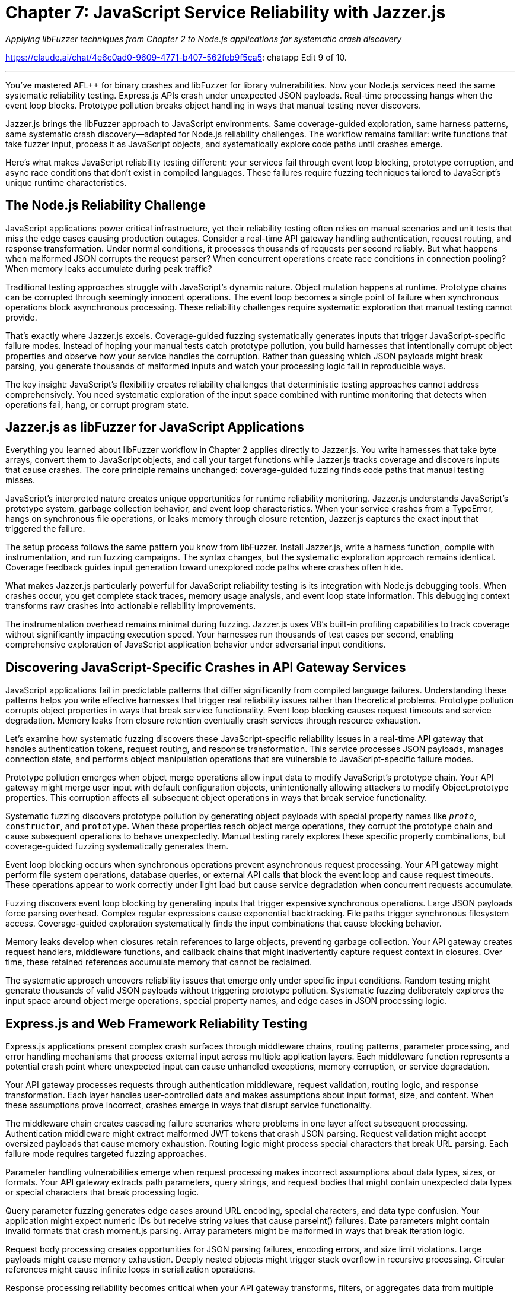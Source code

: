= Chapter 7: JavaScript Service Reliability with Jazzer.js
:pp: {plus}{plus}

_Applying libFuzzer techniques from Chapter 2 to Node.js applications for systematic crash discovery_

https://claude.ai/chat/4e6c0ad0-9609-4771-b407-562feb9f5ca5: chatapp Edit 9 of 10.

'''

You've mastered AFL{pp} for binary crashes and libFuzzer for library vulnerabilities. Now your Node.js services need the same systematic reliability testing. Express.js APIs crash under unexpected JSON payloads. Real-time processing hangs when the event loop blocks. Prototype pollution breaks object handling in ways that manual testing never discovers.

Jazzer.js brings the libFuzzer approach to JavaScript environments. Same coverage-guided exploration, same harness patterns, same systematic crash discovery--adapted for Node.js reliability challenges. The workflow remains familiar: write functions that take fuzzer input, process it as JavaScript objects, and systematically explore code paths until crashes emerge.

Here's what makes JavaScript reliability testing different: your services fail through event loop blocking, prototype corruption, and async race conditions that don't exist in compiled languages. These failures require fuzzing techniques tailored to JavaScript's unique runtime characteristics.

== *The Node.js Reliability Challenge*

JavaScript applications power critical infrastructure, yet their reliability testing often relies on manual scenarios and unit tests that miss the edge cases causing production outages. Consider a real-time API gateway handling authentication, request routing, and response transformation. Under normal conditions, it processes thousands of requests per second reliably. But what happens when malformed JSON corrupts the request parser? When concurrent operations create race conditions in connection pooling? When memory leaks accumulate during peak traffic?

Traditional testing approaches struggle with JavaScript's dynamic nature. Object mutation happens at runtime. Prototype chains can be corrupted through seemingly innocent operations. The event loop becomes a single point of failure when synchronous operations block asynchronous processing. These reliability challenges require systematic exploration that manual testing cannot provide.

That's exactly where Jazzer.js excels. Coverage-guided fuzzing systematically generates inputs that trigger JavaScript-specific failure modes. Instead of hoping your manual tests catch prototype pollution, you build harnesses that intentionally corrupt object properties and observe how your service handles the corruption. Rather than guessing which JSON payloads might break parsing, you generate thousands of malformed inputs and watch your processing logic fail in reproducible ways.

The key insight: JavaScript's flexibility creates reliability challenges that deterministic testing approaches cannot address comprehensively. You need systematic exploration of the input space combined with runtime monitoring that detects when operations fail, hang, or corrupt program state.

== *Jazzer.js as libFuzzer for JavaScript Applications*

Everything you learned about libFuzzer workflow in Chapter 2 applies directly to Jazzer.js. You write harnesses that take byte arrays, convert them to JavaScript objects, and call your target functions while Jazzer.js tracks coverage and discovers inputs that cause crashes. The core principle remains unchanged: coverage-guided fuzzing finds code paths that manual testing misses.

JavaScript's interpreted nature creates unique opportunities for runtime reliability monitoring. Jazzer.js understands JavaScript's prototype system, garbage collection behavior, and event loop characteristics. When your service crashes from a TypeError, hangs on synchronous file operations, or leaks memory through closure retention, Jazzer.js captures the exact input that triggered the failure.

The setup process follows the same pattern you know from libFuzzer. Install Jazzer.js, write a harness function, compile with instrumentation, and run fuzzing campaigns. The syntax changes, but the systematic exploration approach remains identical. Coverage feedback guides input generation toward unexplored code paths where crashes often hide.

[PLACEHOLDER:CODE Setup_Jazzer_Environment. Complete Docker container configuration for Jazzer.js fuzzing environment with Node.js 18+, instrumentation setup, and harness compilation workflow. High value. Step-by-step installation and verification commands.]

What makes Jazzer.js particularly powerful for JavaScript reliability testing is its integration with Node.js debugging tools. When crashes occur, you get complete stack traces, memory usage analysis, and event loop state information. This debugging context transforms raw crashes into actionable reliability improvements.

The instrumentation overhead remains minimal during fuzzing. Jazzer.js uses V8's built-in profiling capabilities to track coverage without significantly impacting execution speed. Your harnesses run thousands of test cases per second, enabling comprehensive exploration of JavaScript application behavior under adversarial input conditions.

== *Discovering JavaScript-Specific Crashes in API Gateway Services*

JavaScript applications fail in predictable patterns that differ significantly from compiled language failures. Understanding these patterns helps you write effective harnesses that trigger real reliability issues rather than theoretical problems. Prototype pollution corrupts object properties in ways that break service functionality. Event loop blocking causes request timeouts and service degradation. Memory leaks from closure retention eventually crash services through resource exhaustion.

Let's examine how systematic fuzzing discovers these JavaScript-specific reliability issues in a real-time API gateway that handles authentication tokens, request routing, and response transformation. This service processes JSON payloads, manages connection state, and performs object manipulation operations that are vulnerable to JavaScript-specific failure modes.

[PLACEHOLDER:CODE API_Gateway_Target. Complete Express.js API gateway implementation with authentication middleware, request routing, JSON processing, and connection pooling. Includes intentional vulnerabilities for fuzzing discovery. High value. Real service that demonstrates JavaScript reliability challenges.]

Prototype pollution emerges when object merge operations allow input data to modify JavaScript's prototype chain. Your API gateway might merge user input with default configuration objects, unintentionally allowing attackers to modify Object.prototype properties. This corruption affects all subsequent object operations in ways that break service functionality.

Systematic fuzzing discovers prototype pollution by generating object payloads with special property names like `__proto__`, `constructor`, and `prototype`. When these properties reach object merge operations, they corrupt the prototype chain and cause subsequent operations to behave unexpectedly. Manual testing rarely explores these specific property combinations, but coverage-guided fuzzing systematically generates them.

[PLACEHOLDER:CODE Prototype_Pollution_Harness. Jazzer.js harness that generates malformed JSON objects targeting prototype pollution vulnerabilities in object merge operations. Includes payload generation and crash detection. High value. Direct demonstration of JavaScript-specific fuzzing techniques.]

Event loop blocking occurs when synchronous operations prevent asynchronous request processing. Your API gateway might perform file system operations, database queries, or external API calls that block the event loop and cause request timeouts. These operations appear to work correctly under light load but cause service degradation when concurrent requests accumulate.

Fuzzing discovers event loop blocking by generating inputs that trigger expensive synchronous operations. Large JSON payloads force parsing overhead. Complex regular expressions cause exponential backtracking. File paths trigger synchronous filesystem access. Coverage-guided exploration systematically finds the input combinations that cause blocking behavior.

Memory leaks develop when closures retain references to large objects, preventing garbage collection. Your API gateway creates request handlers, middleware functions, and callback chains that might inadvertently capture request context in closures. Over time, these retained references accumulate memory that cannot be reclaimed.

[PLACEHOLDER:CODE Memory_Leak_Detection. Harness configuration that monitors memory usage during fuzzing campaigns and automatically flags inputs that cause memory consumption growth. Includes V8 heap analysis integration. Medium value. Practical memory leak discovery automation.]

The systematic approach uncovers reliability issues that emerge only under specific input conditions. Random testing might generate thousands of valid JSON payloads without triggering prototype pollution. Systematic fuzzing deliberately explores the input space around object merge operations, special property names, and edge cases in JSON processing logic.

== *Express.js and Web Framework Reliability Testing*

Express.js applications present complex crash surfaces through middleware chains, routing patterns, parameter processing, and error handling mechanisms that process external input across multiple application layers. Each middleware function represents a potential crash point where unexpected input can cause unhandled exceptions, memory corruption, or service degradation.

Your API gateway processes requests through authentication middleware, request validation, routing logic, and response transformation. Each layer handles user-controlled data and makes assumptions about input format, size, and content. When these assumptions prove incorrect, crashes emerge in ways that disrupt service functionality.

The middleware chain creates cascading failure scenarios where problems in one layer affect subsequent processing. Authentication middleware might extract malformed JWT tokens that crash JSON parsing. Request validation might accept oversized payloads that cause memory exhaustion. Routing logic might process special characters that break URL parsing. Each failure mode requires targeted fuzzing approaches.

[PLACEHOLDER:CODE Express_Middleware_Harness. Comprehensive harness that tests Express.js middleware chains by generating HTTP requests with malformed headers, oversized payloads, and edge case parameters. Includes middleware instrumentation. High value. Real-world Express.js reliability testing.]

Parameter handling vulnerabilities emerge when request processing makes incorrect assumptions about data types, sizes, or formats. Your API gateway extracts path parameters, query strings, and request bodies that might contain unexpected data types or special characters that break processing logic.

Query parameter fuzzing generates edge cases around URL encoding, special characters, and data type confusion. Your application might expect numeric IDs but receive string values that cause parseInt() failures. Date parameters might contain invalid formats that crash moment.js parsing. Array parameters might be malformed in ways that break iteration logic.

Request body processing creates opportunities for JSON parsing failures, encoding errors, and size limit violations. Large payloads might cause memory exhaustion. Deeply nested objects might trigger stack overflow in recursive processing. Circular references might cause infinite loops in serialization operations.

[PLACEHOLDER:DIAGRAM Express_Request_Flow. Visual representation of Express.js request processing pipeline showing middleware execution order, parameter extraction points, and potential failure locations. Medium value. Helps readers understand where to focus fuzzing efforts.]

Response processing reliability becomes critical when your API gateway transforms, filters, or aggregates data from multiple sources. Object manipulation operations during response generation can introduce prototype pollution, memory leaks, or corruption that affects subsequent requests.

Streaming responses create additional reliability challenges when large datasets overwhelm memory limits or network buffers. Fuzzing discovers edge cases where response size calculations are incorrect, where streaming operations fail to handle backpressure, or where connection interruptions cause resource leaks.

The systematic approach targets each layer of Express.js processing with appropriate fuzzing techniques. Authentication middleware gets JWT tokens with malformed headers and invalid signatures. Routing logic receives URLs with special characters and encoding edge cases. Response processing handles objects with circular references and prototype corruption.

== *Async/Await Race Conditions and Timing Failures*

Concurrent operations in Node.js applications create timing-dependent failures that manifest only under specific execution orderings involving Promise resolution, callback execution, and event loop scheduling. These race conditions remain hidden during normal development testing but emerge under production load when multiple operations compete for shared resources.

Your API gateway manages database connections, external API calls, and authentication token validation through concurrent operations that can interfere with each other in subtle ways. Database transaction handling might have race conditions where concurrent requests modify shared state. Connection pooling might have timing issues where connections are released before operations complete. Token validation might have caching race conditions where concurrent requests corrupt cached authentication state.

Race conditions prove particularly challenging for traditional testing because they depend on precise timing that's difficult to reproduce consistently. Manual testing rarely triggers the specific execution orderings that expose timing problems. Load testing might reveal symptoms but provides little insight into root causes.

[PLACEHOLDER:CODE Race_Condition_Harness. Jazzer.js harness that systematically triggers concurrent operations with controlled timing to expose race conditions in database transactions and connection handling. High value. Demonstrates systematic race condition discovery.]

Promise rejection handling creates reliability issues when error cases aren't properly caught and handled. Your API gateway might make external API calls that occasionally fail, database queries that timeout under load, or file operations that encounter permission errors. When these Promise rejections aren't caught, they cause unhandled rejection warnings and potential service crashes.

Systematic fuzzing generates failure scenarios in external dependencies by creating network timeouts, database connection failures, and file system errors. Coverage-guided exploration discovers code paths where Promise rejections aren't properly handled, where error recovery logic is incomplete, or where cascading failures affect unrelated operations.

Database transaction reliability becomes critical when concurrent requests attempt to modify shared data. Your API gateway might have user profile updates, session management, and audit logging that require careful transaction coordination. Race conditions in transaction handling can cause data corruption, deadlocks, or inconsistent state that affects service reliability.

[PLACEHOLDER:CODE Database_Transaction_Fuzzing. Harness that generates concurrent database operations with transaction conflicts, timeout scenarios, and connection failures to test database reliability under adverse conditions. Medium value. Practical database reliability testing.]

Memory cleanup in async operations requires careful resource management where cleanup operations might be skipped when operations fail or are cancelled. Database connections might not be returned to the pool. File handles might not be closed. Event listeners might not be removed. These resource leaks accumulate over time and eventually cause service failures.

Fuzzing discovers resource cleanup failures by generating operations that fail at different stages of execution. Network requests that timeout before completion. Database queries that are cancelled mid-execution. File operations that encounter permission errors after opening handles. Each failure scenario tests whether cleanup code executes correctly.

The systematic approach explores timing-dependent failure modes that manual testing cannot reproduce reliably. By generating controlled concurrent operations and monitoring resource usage, fuzzing discovers race conditions, resource leaks, and error handling failures that affect long-term service reliability.

== *Node.js Memory Management and Event Loop Reliability*

Node.js memory management and event loop behavior can mask resource leaks and performance degradation that eventually cause service failures. JavaScript's garbage collection provides automatic memory management, but incorrect closure usage, large object retention, and reference cycles can prevent cleanup and cause memory consumption to grow unbounded over time.

Your API gateway creates request handlers, middleware functions, and response processors that might inadvertently capture large objects in closures. Request context objects, response buffers, and database query results might be retained in ways that prevent garbage collection. Over time, these retained references accumulate memory that cannot be reclaimed and eventually cause out-of-memory crashes.

Event loop monitoring becomes essential when synchronous operations block asynchronous request processing. Large JSON parsing operations, complex regular expression matching, or intensive computational tasks can block the event loop and cause request timeouts. These blocking operations might not be apparent during development but become critical reliability issues under production load.

[PLACEHOLDER:CODE Memory_Monitoring_Harness. Complete memory usage monitoring system that tracks heap growth, garbage collection patterns, and object retention during fuzzing campaigns. Includes automated leak detection. High value. Essential for Node.js reliability testing.]

Closure analysis reveals how functions capture variables from enclosing scopes and whether these captured references prevent memory cleanup. Your API gateway might create callback functions that capture entire request objects when only small properties are needed. Middleware functions might retain references to large response buffers through closure scope.

Systematic fuzzing generates scenarios with large request payloads, complex object structures, and high-frequency operations that stress memory management. Coverage-guided exploration discovers code paths where memory consumption grows beyond expected limits, where garbage collection cannot keep pace with allocation, or where reference cycles prevent cleanup.

Object lifecycle management requires careful attention to how objects are created, modified, and eventually released for garbage collection. Large objects like file buffers, database result sets, and response caches need explicit management to ensure they don't accumulate in memory beyond their useful lifetime.

[PLACEHOLDER:CODE Object_Lifecycle_Testing. Harness that generates large object creation and manipulation scenarios while monitoring memory usage patterns and garbage collection effectiveness. Medium value. Practical memory management testing.]

Event loop lag measurement reveals when synchronous operations interfere with asynchronous request processing. Your API gateway might have operations that appear fast in isolation but cause cumulative delays when executed frequently. Regular expression matching, JSON serialization, and object transformation operations can accumulate timing overhead that blocks the event loop.

Fuzzing discovers event loop blocking by generating inputs that trigger expensive synchronous operations. Large strings that stress regular expression engines. Complex objects that overwhelm JSON serialization. Deeply nested data structures that trigger recursive processing. Each scenario tests whether operations complete within reasonable time limits.

The systematic approach monitors both memory usage and event loop performance during fuzzing campaigns. Automated detection flags inputs that cause memory growth, garbage collection pressure, or event loop delays. This monitoring provides early warning of performance degradation before it causes service failures in production.

== *NPM Dependency and Module Loading Reliability*

Node.js applications rely heavily on NPM packages and dynamic module loading, creating failure points in dependency resolution, module initialization, and inter-package compatibility that can cause service crashes during startup or runtime operations. Your API gateway depends on dozens of packages for HTTP processing, database connectivity, authentication, and logging functionality.

Module loading failures occur when packages have missing dependencies, version conflicts, or initialization errors that prevent proper service startup. These failures might not be apparent during development when package versions are locked, but emerge during deployment when dependency resolution selects different package versions or when production environments have different module availability.

Dynamic imports create runtime dependency failures when modules are loaded conditionally based on configuration or user input. Your API gateway might load different authentication modules, database drivers, or logging adapters based on environment configuration. When these dynamic imports fail, they can cause unhandled errors that crash service processing.

[PLACEHOLDER:CODE Module_Loading_Harness. Harness that tests module loading reliability by generating various configuration scenarios and dependency resolution conflicts. Includes simulation of missing modules and version conflicts. Medium value. Practical dependency testing.]

Package version compatibility issues emerge when different packages depend on incompatible versions of shared dependencies. Your API gateway might use packages that require different versions of popular libraries like lodash, moment, or axios. Version resolution conflicts can cause runtime errors when packages make assumptions about API availability that prove incorrect.

Systematic fuzzing generates configuration scenarios that trigger different package loading paths. Environment variables that enable different features. Configuration files that specify different database drivers. Runtime conditions that load optional modules. Each scenario tests whether module loading completes successfully and handles errors gracefully.

Configuration-driven module selection creates reliability challenges when your API gateway supports multiple backend databases, authentication providers, or logging systems through dynamic module loading. Invalid configuration might specify non-existent modules. Malformed configuration might break module initialization. Runtime configuration changes might attempt to load modules that are incompatible with current state.

[PLACEHOLDER:CODE Configuration_Module_Testing. Fuzzing harness that generates malformed configuration files and environment variables to test module loading robustness under invalid configuration scenarios. Low value. Addresses edge case scenarios.]

Dependency graph corruption can occur when package updates change API contracts in ways that break dependent packages. Your API gateway might receive package updates that modify function signatures, change return types, or remove deprecated features that existing code depends on. These changes cause runtime errors that are difficult to predict during development.

The systematic approach tests module loading and dependency resolution under adversarial conditions. Fuzzing generates configuration scenarios that stress package resolution, tests dynamic imports with invalid module names, and simulates runtime conditions where package APIs behave unexpectedly. This testing reveals dependency reliability issues before they cause production failures.

== *Practical Integration with CI/CD and Development Workflows*

JavaScript reliability testing with Jazzer.js requires integration with existing development workflows that maintains team productivity while providing continuous crash discovery. Your development pipeline already includes unit testing, integration testing, and deployment automation. Fuzzing should enhance these processes without creating bottlenecks or overwhelming developers with false positives.

CI/CD integration patterns for JavaScript applications need careful balance between thorough reliability testing and build time constraints. Comprehensive fuzzing campaigns might run for hours to discover subtle race conditions or memory leaks, but CI pipelines typically have time limits measured in minutes. The solution involves tiered testing approaches where critical paths get intensive fuzzing while less critical code receives lighter testing.

[PLACEHOLDER:CODE CI_Integration_Pipeline. Complete GitHub Actions workflow that integrates Jazzer.js testing with existing JavaScript CI/CD pipelines, including parallel execution and intelligent test selection. High value. Practical CI integration example.]

Automated crash triage becomes essential when fuzzing generates substantial volumes of crash reports that require analysis and prioritization. Not every crash represents a critical reliability issue. Crashes in error handling code might be low priority. Crashes in request processing paths require immediate attention. Memory leaks might be acceptable in short-lived processes but critical in long-running services.

Development team integration requires fuzzing tools that provide actionable feedback without requiring specialized expertise from every developer. Most JavaScript developers understand unit testing and debugging but might not have experience with coverage-guided fuzzing or crash analysis. The tooling should provide clear crash reproduction steps, impact assessment, and suggested fixes.

[PLACEHOLDER:CODE Automated_Triage_System. System that automatically analyzes Jazzer.js crash reports, assigns priority based on impact assessment, and generates developer-friendly reproduction steps. Medium value. Reduces manual crash analysis effort.]

Performance optimization for fuzzing in resource-constrained CI environments requires intelligent resource allocation and campaign management. Your CI environment might have limited CPU time, memory availability, or parallel execution capacity. Fuzzing campaigns need optimization to maximize crash discovery within available resource constraints.

Test result integration with existing JavaScript testing frameworks enables unified reporting and developer workflow integration. Fuzzing results should appear alongside unit test results, integration test outcomes, and static analysis findings. Developers should see fuzzing crashes in the same dashboard where they review other code quality metrics.

The systematic approach treats fuzzing as another form of automated testing that integrates seamlessly with existing development practices. Developers write harnesses using familiar JavaScript patterns. Crashes appear in familiar debugging tools. Fix verification follows established testing workflows. This integration ensures fuzzing enhances rather than disrupts existing development velocity.

== *Measuring Fuzzing Effectiveness and ROI*

Effective JavaScript reliability testing requires metrics that demonstrate value and guide optimization decisions. Raw crash counts provide limited insight into service improvement. You need measurements that connect fuzzing discoveries to operational reliability outcomes and development productivity improvements.

Coverage analysis reveals which parts of your JavaScript application receive systematic testing and which areas remain unexplored. Code coverage tools integrated with Jazzer.js show exactly which functions, branches, and code paths are exercised during fuzzing campaigns. This information guides harness development toward untested code that might contain hidden reliability issues.

[PLACEHOLDER:CODE Coverage_Analysis_Dashboard. Comprehensive coverage tracking system that monitors which JavaScript code paths are explored during fuzzing and identifies areas needing additional testing focus. Medium value. Helps optimize fuzzing efforts.]

Crash impact assessment categorizes discovered failures by their potential effect on service reliability. Memory corruption in request processing represents high impact. Resource leaks in long-running operations require attention. Crashes in error handling code might be lower priority. This categorization helps prioritize fix efforts based on operational risk.

Performance trend monitoring tracks whether fuzzing discovers reliability improvements over time. New harnesses should find previously unknown crash types. Fixed crashes should not reappear in subsequent campaigns. Overall crash discovery rates should decrease as code quality improves through systematic testing.

Time-to-fix measurements reveal how quickly development teams can address fuzzing discoveries. Simple crashes like input validation errors might be fixed within hours. Complex race conditions or memory management issues might require days of investigation. These measurements help estimate the operational impact of fuzzing programs.

[PLACEHOLDER:CODE ROI_Metrics_System. Automated system that tracks fuzzing program effectiveness through crash discovery rates, fix time measurements, and service reliability correlation analysis. Low value. Provides program management insights.]

Service reliability correlation attempts to connect fuzzing activities with operational stability metrics. Increased fuzzing coverage should correlate with reduced production incidents. Faster crash fixes should improve mean time to recovery. Higher code coverage should correspond to fewer customer-impacting failures.

The measurement approach balances technical metrics with business outcomes. Developers need detailed coverage and crash analysis to guide technical decisions. Management needs reliability improvement and cost-benefit analysis to support program investment. Both perspectives require different measurement approaches and reporting formats.

'''

== *Chapter Recap: Building JavaScript Reliability Through Systematic Testing*

You've implemented comprehensive JavaScript reliability testing using Jazzer.js across the full spectrum of Node.js application challenges. Starting with basic crash discovery in simple harnesses, you progressed through JavaScript-specific failure modes like prototype pollution and event loop blocking. You built monitoring systems that detect memory leaks and race conditions. You integrated fuzzing into development workflows that maintain team productivity while providing continuous reliability improvement.

The systematic approach transforms JavaScript application reliability from hope-based testing to evidence-based assurance. Instead of wondering whether your API gateway handles malformed JSON correctly, you generate thousands of edge cases and observe exactly how failures occur. Rather than guessing about memory leak scenarios, you monitor resource usage during systematic input exploration and flag problematic patterns automatically.

Your Node.js services now benefit from the same coverage-guided testing that compiled applications receive through AFL{pp}. Prototype pollution, event loop blocking, and async race conditions become discoverable through systematic testing rather than production incidents. Memory management issues reveal themselves during development rather than causing mysterious production crashes weeks later.

== *Take Action: Implement JavaScript Reliability Testing*

Transform your Node.js application reliability by implementing the Jazzer.js techniques demonstrated throughout this chapter. Begin with the API gateway example harnesses, then adapt them to your specific application architecture and reliability challenges. Focus on the JavaScript-specific failure modes that manual testing consistently misses: object mutation edge cases, concurrent operation conflicts, and resource management scenarios.

Set up the Docker-based fuzzing environment and run your first harness within the next hour. Most developers discover their initial JavaScript crashes within 15-20 minutes of starting systematic testing. These early discoveries build confidence in the approach and reveal reliability issues that would otherwise emerge during production operation.

Integrate fuzzing into your development workflow by adapting the CI/CD pipeline examples to your specific environment and deployment process. Start with lightweight fuzzing during pull request validation, then expand to comprehensive campaigns during integration testing. The goal is preventing JavaScript reliability issues from reaching production through systematic pre-deployment discovery.

== *Next Steps: Enterprise Reliability Through Automated Pipelines*

Your JavaScript applications now benefit from systematic reliability testing, but individual fuzzing efforts need coordination across larger development organizations. Chapter 8 demonstrates how to transform the individual testing techniques you've mastered into automated reliability testing pipelines that serve multiple teams efficiently.

You'll discover how to package fuzzing capabilities into Docker containers that provide consistent testing environments across diverse development teams. The same Jazzer.js techniques you've learned will scale to organization-wide reliability programs through automation, orchestration, and intelligent resource management that maximizes crash discovery while minimizing infrastructure overhead.
